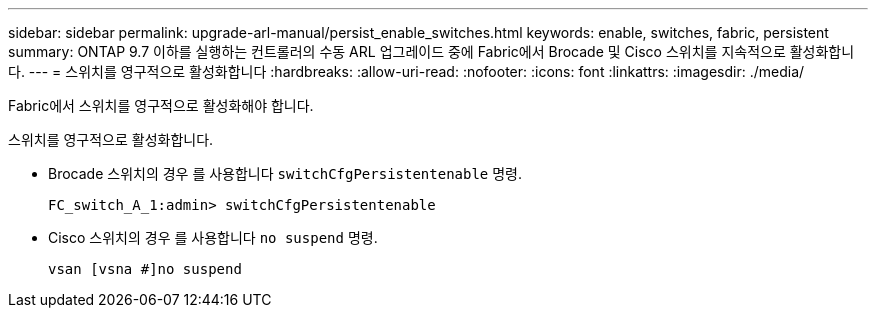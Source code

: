 ---
sidebar: sidebar 
permalink: upgrade-arl-manual/persist_enable_switches.html 
keywords: enable, switches, fabric, persistent 
summary: ONTAP 9.7 이하를 실행하는 컨트롤러의 수동 ARL 업그레이드 중에 Fabric에서 Brocade 및 Cisco 스위치를 지속적으로 활성화합니다. 
---
= 스위치를 영구적으로 활성화합니다
:hardbreaks:
:allow-uri-read: 
:nofooter: 
:icons: font
:linkattrs: 
:imagesdir: ./media/


[role="lead"]
Fabric에서 스위치를 영구적으로 활성화해야 합니다.

스위치를 영구적으로 활성화합니다.

* Brocade 스위치의 경우 를 사용합니다 `switchCfgPersistentenable` 명령.
+
[listing]
----
FC_switch_A_1:admin> switchCfgPersistentenable
----
* Cisco 스위치의 경우 를 사용합니다 `no suspend` 명령.
+
[listing]
----
vsan [vsna #]no suspend
----

